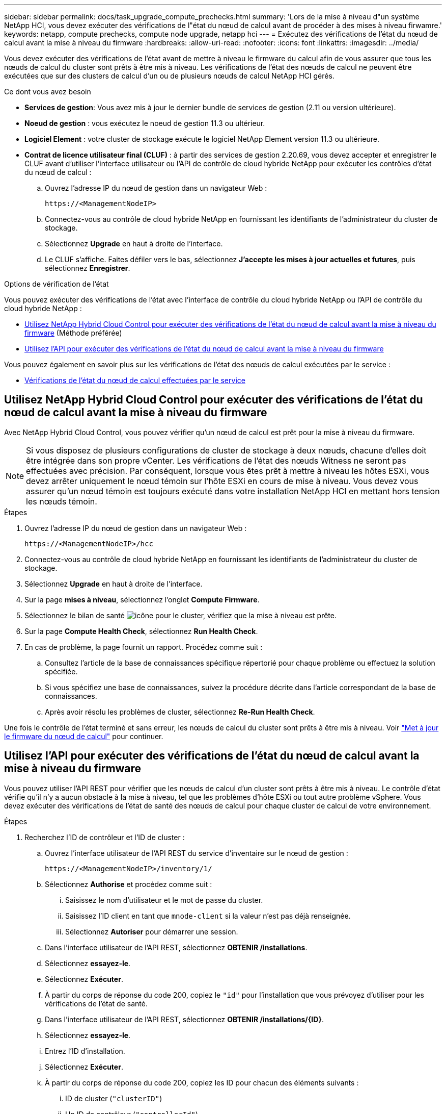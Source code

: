 ---
sidebar: sidebar 
permalink: docs/task_upgrade_compute_prechecks.html 
summary: 'Lors de la mise à niveau d"un système NetApp HCI, vous devez exécuter des vérifications de l"état du nœud de calcul avant de procéder à des mises à niveau firwamre.' 
keywords: netapp, compute prechecks, compute node upgrade, netapp hci 
---
= Exécutez des vérifications de l'état du nœud de calcul avant la mise à niveau du firmware
:hardbreaks:
:allow-uri-read: 
:nofooter: 
:icons: font
:linkattrs: 
:imagesdir: ../media/


[role="lead"]
Vous devez exécuter des vérifications de l'état avant de mettre à niveau le firmware du calcul afin de vous assurer que tous les nœuds de calcul du cluster sont prêts à être mis à niveau. Les vérifications de l'état des nœuds de calcul ne peuvent être exécutées que sur des clusters de calcul d'un ou de plusieurs nœuds de calcul NetApp HCI gérés.

.Ce dont vous avez besoin
* *Services de gestion*: Vous avez mis à jour le dernier bundle de services de gestion (2.11 ou version ultérieure).
* *Noeud de gestion* : vous exécutez le noeud de gestion 11.3 ou ultérieur.
* *Logiciel Element* : votre cluster de stockage exécute le logiciel NetApp Element version 11.3 ou ultérieure.
* *Contrat de licence utilisateur final (CLUF)* : à partir des services de gestion 2.20.69, vous devez accepter et enregistrer le CLUF avant d'utiliser l'interface utilisateur ou l'API de contrôle de cloud hybride NetApp pour exécuter les contrôles d'état du nœud de calcul :
+
.. Ouvrez l'adresse IP du nœud de gestion dans un navigateur Web :
+
[listing]
----
https://<ManagementNodeIP>
----
.. Connectez-vous au contrôle de cloud hybride NetApp en fournissant les identifiants de l'administrateur du cluster de stockage.
.. Sélectionnez *Upgrade* en haut à droite de l'interface.
.. Le CLUF s'affiche. Faites défiler vers le bas, sélectionnez *J'accepte les mises à jour actuelles et futures*, puis sélectionnez *Enregistrer*.




.Options de vérification de l'état
Vous pouvez exécuter des vérifications de l'état avec l'interface de contrôle du cloud hybride NetApp ou l'API de contrôle du cloud hybride NetApp :

* <<Utilisez NetApp Hybrid Cloud Control pour exécuter des vérifications de l'état du nœud de calcul avant la mise à niveau du firmware>> (Méthode préférée)
* <<Utilisez l'API pour exécuter des vérifications de l'état du nœud de calcul avant la mise à niveau du firmware>>


Vous pouvez également en savoir plus sur les vérifications de l'état des nœuds de calcul exécutées par le service :

* <<Vérifications de l'état du nœud de calcul effectuées par le service>>




== Utilisez NetApp Hybrid Cloud Control pour exécuter des vérifications de l'état du nœud de calcul avant la mise à niveau du firmware

Avec NetApp Hybrid Cloud Control, vous pouvez vérifier qu'un nœud de calcul est prêt pour la mise à niveau du firmware.


NOTE: Si vous disposez de plusieurs configurations de cluster de stockage à deux nœuds, chacune d'elles doit être intégrée dans son propre vCenter. Les vérifications de l'état des nœuds Witness ne seront pas effectuées avec précision. Par conséquent, lorsque vous êtes prêt à mettre à niveau les hôtes ESXi, vous devez arrêter uniquement le nœud témoin sur l'hôte ESXi en cours de mise à niveau. Vous devez vous assurer qu'un nœud témoin est toujours exécuté dans votre installation NetApp HCI en mettant hors tension les nœuds témoin.

.Étapes
. Ouvrez l'adresse IP du nœud de gestion dans un navigateur Web :
+
[listing]
----
https://<ManagementNodeIP>/hcc
----
. Connectez-vous au contrôle de cloud hybride NetApp en fournissant les identifiants de l'administrateur du cluster de stockage.
. Sélectionnez *Upgrade* en haut à droite de l'interface.
. Sur la page *mises à niveau*, sélectionnez l'onglet *Compute Firmware*.
. Sélectionnez le bilan de santé image:hcc_healthcheck_icon.png["icône"] pour le cluster, vérifiez que la mise à niveau est prête.
. Sur la page *Compute Health Check*, sélectionnez *Run Health Check*.
. En cas de problème, la page fournit un rapport. Procédez comme suit :
+
.. Consultez l'article de la base de connaissances spécifique répertorié pour chaque problème ou effectuez la solution spécifiée.
.. Si vous spécifiez une base de connaissances, suivez la procédure décrite dans l'article correspondant de la base de connaissances.
.. Après avoir résolu les problèmes de cluster, sélectionnez *Re-Run Health Check*.




Une fois le contrôle de l'état terminé et sans erreur, les nœuds de calcul du cluster sont prêts à être mis à niveau. Voir link:task_hcc_upgrade_compute_node_firmware.html["Met à jour le firmware du nœud de calcul"] pour continuer.



== Utilisez l'API pour exécuter des vérifications de l'état du nœud de calcul avant la mise à niveau du firmware

Vous pouvez utiliser l'API REST pour vérifier que les nœuds de calcul d'un cluster sont prêts à être mis à niveau. Le contrôle d'état vérifie qu'il n'y a aucun obstacle à la mise à niveau, tel que les problèmes d'hôte ESXi ou tout autre problème vSphere. Vous devez exécuter des vérifications de l'état de santé des nœuds de calcul pour chaque cluster de calcul de votre environnement.

.Étapes
. Recherchez l'ID de contrôleur et l'ID de cluster :
+
.. Ouvrez l'interface utilisateur de l'API REST du service d'inventaire sur le nœud de gestion :
+
[listing]
----
https://<ManagementNodeIP>/inventory/1/
----
.. Sélectionnez *Authorise* et procédez comme suit :
+
... Saisissez le nom d'utilisateur et le mot de passe du cluster.
... Saisissez l'ID client en tant que `mnode-client` si la valeur n'est pas déjà renseignée.
... Sélectionnez *Autoriser* pour démarrer une session.


.. Dans l'interface utilisateur de l'API REST, sélectionnez *OBTENIR ​/installations*.
.. Sélectionnez *essayez-le*.
.. Sélectionnez *Exécuter*.
.. À partir du corps de réponse du code 200, copiez le `"id"` pour l'installation que vous prévoyez d'utiliser pour les vérifications de l'état de santé.
.. Dans l'interface utilisateur de l'API REST, sélectionnez *OBTENIR ​/installations​/{ID}*.
.. Sélectionnez *essayez-le*.
.. Entrez l'ID d'installation.
.. Sélectionnez *Exécuter*.
.. À partir du corps de réponse du code 200, copiez les ID pour chacun des éléments suivants :
+
... ID de cluster (`"clusterID"`)
... Un ID de contrôleur (`"controllerId"`)
+
[listing]
----
{
  "_links": {
    "collection": "https://10.117.187.199/inventory/1/installations",
    "self": "https://10.117.187.199/inventory/1/installations/xx94f6f0-12a6-412f-8b5e-4cf2z58329x0"
  },
  "compute": {
    "errors": [],
    "inventory": {
      "clusters": [
        {
          "clusterId": "domain-1",
          "controllerId": "abc12c3a-aa87-4e33-9f94-xx588c2cdcf6",
          "datacenterName": "NetApp-HCI-Datacenter-01",
          "installationId": "xx94f6f0-12a6-412f-8b5e-4cf2z58329x0",
          "installationName": "test-nde-mnode",
          "inventoryType": "managed",
          "name": "NetApp-HCI-Cluster-01",
          "summary": {
            "nodeCount": 2,
            "virtualMachineCount": 2
          }
        }
      ],
----




. Exécutez des vérifications de l'état sur les nœuds de calcul du cluster :
+
.. Ouvrez l'interface de l'API REST du service de calcul sur le nœud de gestion :
+
[listing]
----
https://<ManagementNodeIP>/vcenter/1/
----
.. Sélectionnez *Authorise* et procédez comme suit :
+
... Saisissez le nom d'utilisateur et le mot de passe du cluster.
... Saisissez l'ID client en tant que `mnode-client` si la valeur n'est pas déjà renseignée.
... Sélectionnez *Autoriser* pour démarrer une session.


.. Sélectionnez *POST /compute​/{CONTROLLER_ID}​/Health-chèques*.
.. Sélectionnez *essayez-le*.
.. Entrez le `"controllerId"` Vous avez copié à partir de l'étape précédente dans le champ du paramètre *Controller_ID*.
.. Dans la charge utile, entrez le `"clusterId"` que vous avez copié à partir de l'étape précédente comme `"cluster"` et supprimer le `"nodes"` paramètre.
+
[listing]
----
{
  "cluster": "domain-1"
}
----
.. Sélectionnez *Exécuter* pour exécuter un contrôle d'intégrité sur le cluster.
+
La réponse du code 200 donne un `"resourceLink"` URL avec l'ID de tâche ajouté qui est nécessaire pour confirmer les résultats de la vérification de l'état.

+
[listing]
----
{
  "resourceLink": "https://10.117.150.84/vcenter/1/compute/tasks/[This is the task ID for health check task results]",
  "serviceName": "vcenter-v2-svc",
  "taskId": "ab12c345-06f7-42d7-b87c-7x64x56x321x",
  "taskName": "VCenter service health checks"
}
----
.. Copiez la partie ID tâche du `"resourceLink"` URL pour vérifier le résultat de la tâche.


. Vérifier le résultat des vérifications d'état :
+
.. Revenir à l'interface de l'API REST du service de calcul sur le nœud de gestion :
+
[listing]
----
https://<ManagementNodeIP>/vcenter/1/
----
.. Sélectionnez *LIRE /compute​/tâches/{ID_tâche}*.
.. Sélectionnez *essayez-le*.
.. Entrez la partie ID tâche du `"resourceLink"` URL de la réponse *POST /compute​/{CONTROLLER_ID}​/Health-chèques* code 200 dans le `task_id` champ de paramètre.
.. Sélectionnez *Exécuter*.
.. Si le `status` renvoyé indique qu'il y a des problèmes concernant l'intégrité du nœud de calcul. procédez comme suit :
+
... Consultez l'article de la base de connaissances (`KbLink`) pour chaque problème ou effectuez la réparation indiquée.
... Si vous spécifiez une base de connaissances, suivez la procédure décrite dans l'article correspondant de la base de connaissances.
... Après avoir résolu les problèmes de cluster, exécutez à nouveau *POST /compute​/{CONTROLLER_ID}​/Health-chèques* (voir étape 2).






Si les contrôles d'intégrité sont terminés sans problème, le code de réponse 200 indique que le résultat a réussi.



== Vérifications de l'état du nœud de calcul effectuées par le service

Les vérifications de l'état du calcul, qu'elles soient réalisées par les méthodes NetApp Hybrid Cloud Control ou API, effectuent les vérifications suivantes par nœud. Selon votre environnement, certaines de ces vérifications peuvent être ignorées. Vous devez relancer les contrôles d'intégrité après avoir résolu tout problème détecté.

|===
| Vérifiez la description | Nœud/cluster | Action requise pour résoudre | Article de la base de connaissances avec procédure 


| DRS est-il activé et entièrement automatisé ? | Cluster | Activez DRS et assurez-vous qu'il est entièrement automatisé. | link:https://kb.netapp.com/Advice_and_Troubleshooting/Data_Storage_Software/Virtual_Storage_Console_for_VMware_vSphere/How_to_enable_DRS_in_vSphere["Voir cette base de connaissances"^]. REMARQUE : si vous disposez d'une licence standard, mettez l'hôte ESXi en mode maintenance et ignorez cet avertissement d'échec du contrôle d'intégrité. 


| DPM est-il désactivé dans vSphere ? | Cluster | Désactivez Distributed Power Management. | link:https://kb.netapp.com/Advice_and_Troubleshooting/Data_Storage_Software/Element_Plug-in_for_vCenter_server/How_to_disable_DPM_in_VMware_vCenter["Voir cette base de connaissances"^]. 


| Le contrôle d'admission HA est-il désactivé dans vSphere ? | Cluster | Désactivez le contrôle d'admission HA. | link:https://kb.netapp.com/Advice_and_Troubleshooting/Hybrid_Cloud_Infrastructure/NetApp_HCI/How_to_control_enable_HA_admission_in_vSphere["Voir cette base de connaissances"^]. 


| Est-ce que FT est activé pour une machine virtuelle sur un hôte du cluster ? | Nœud | Suspendre la tolérance aux pannes sur toutes les machines virtuelles affectées. | link:https://kb.netapp.com/Advice_and_Troubleshooting/Hybrid_Cloud_Infrastructure/NetApp_HCI/How_to_suspend_fault_tolerance_on_virtual_machines_in_a_vSphere_cluster["Voir cette base de connaissances"^]. 


| Le système vCenter comporte-t-il des alarmes critiques pour le cluster ? | Cluster | Lancez vSphere et résolvez et/ou acceptez toutes les alertes avant de poursuivre. | Aucune base de connaissances requise pour résoudre le problème. 


| VCenter émet-il des alertes d'information génériques/globales ? | Cluster | Lancez vSphere et résolvez et/ou acceptez toutes les alertes avant de poursuivre. | Aucune base de connaissances requise pour résoudre le problème. 


| Les services de gestion sont-ils à jour ? | Système HCI | Vous devez mettre à jour les services de gestion avant d'effectuer une mise à niveau ou d'effectuer des vérifications avant mise à niveau. | Aucune base de connaissances requise pour résoudre le problème. Voir link:task_hcc_update_management_services.html["cet article"] pour en savoir plus. 


| Y a-t-il des erreurs sur le nœud ESXi actuel dans vSphere ? | Nœud | Lancez vSphere et résolvez et/ou acceptez toutes les alertes avant de poursuivre. | Aucune base de connaissances requise pour résoudre le problème. 


| Un support virtuel est-il monté sur une VM sur un hôte du cluster ? | Nœud | Démontez tous les disques de média virtuel (CD/DVD/disquette) des machines virtuelles. | Aucune base de connaissances requise pour résoudre le problème. 


| La version de BMC est-elle la version minimale requise pour la prise en charge des produits de sébaste ? | Nœud | Mettez à jour manuellement le micrologiciel du contrôleur BMC. | Aucune base de connaissances requise pour résoudre le problème. 


| L'hôte ESXi est-il opérationnel ? | Nœud | Démarrez votre hôte ESXi. | Aucune base de connaissances requise pour résoudre le problème. 


| Certaines machines virtuelles résident-elles sur le stockage ESXi local ? | Nœud/VM | Suppression ou migration d'un stockage local rattaché à des machines virtuelles | Aucune base de connaissances requise pour résoudre le problème. 


| BMC est-il à la hausse ? | Nœud | Mettez votre contrôleur BMC sous tension et assurez-vous qu'il est connecté à un réseau auquel ce nœud de gestion peut accéder. | Aucune base de connaissances requise pour résoudre le problème. 


| Existe-t-il des hôtes partenaires ESXi ? | Nœud | Rendre un ou plusieurs hôtes ESXi disponibles en cluster (pas en mode maintenance) pour migrer des machines virtuelles. | Aucune base de connaissances requise pour résoudre le problème. 


| Pouvez-vous vous connecter à BMC via le protocole IPMI ? | Nœud | Activez le protocole IPMI sur le contrôleur BMC (Baseboard Management Controller). | Aucune base de connaissances requise pour résoudre le problème. 


| L'hôte ESXi est-il correctement mappé sur l'hôte matériel (BMC) ? | Nœud | L'hôte ESXi n'est pas correctement mappé au contrôleur BMC (Baseboard Management Controller). Corrigez le mappage entre l'hôte ESXi et l'hôte matériel. | Aucune base de connaissances requise pour résoudre le problème. Voir link:task_hcc_edit_bmc_info.html["cet article"] pour en savoir plus. 


| Quel est l'état des nœuds témoins dans le cluster ? Aucun des nœuds témoins identifiés n'est opérationnel. | Nœud | Un noeud témoin ne s'exécute pas sur un autre hôte ESXi. Mettez le nœud témoin sous tension sur un autre hôte ESXi et exécutez de nouveau le contrôle d'état. *Un noeud témoin doit s'exécuter en permanence dans l'installation de HCI*. | https://kb.netapp.com/Advice_and_Troubleshooting/Hybrid_Cloud_Infrastructure/NetApp_HCI/How_to_resolve_witness_node_issues_prior_to_upgrading_compute_nodes["Voir cette base de connaissances"^] 


| Quel est l'état des nœuds témoins dans le cluster ? Le nœud témoin est opérationnel sur cet hôte ESXi et le nœud témoin secondaire n'est pas opérationnel. | Nœud | Un noeud témoin ne s'exécute pas sur un autre hôte ESXi. Mettez le nœud témoin sous tension sur un autre hôte ESXi. Lorsque vous êtes prêt à mettre à niveau cet hôte ESXi, arrêtez le nœud témoin exécuté sur cet hôte ESXi et relancez le contrôle d'état. *Un noeud témoin doit s'exécuter en permanence dans l'installation de HCI*. | https://kb.netapp.com/Advice_and_Troubleshooting/Hybrid_Cloud_Infrastructure/NetApp_HCI/How_to_resolve_witness_node_issues_prior_to_upgrading_compute_nodes["Voir cette base de connaissances"^] 


| Quel est l'état des nœuds témoins dans le cluster ? Le nœud témoin est opérationnel sur cet hôte ESXi et le nœud secondaire est opérationnel, mais s'exécute sur le même hôte ESXi. | Nœud | Les deux nœuds témoin s'exécutent sur cet hôte ESXi. Déplacez un nœud témoin vers un autre hôte ESXi. Lorsque vous êtes prêt à mettre à niveau cet hôte ESXi, arrêtez le nœud témoin restant sur cet hôte ESXi et relancez le contrôle d'état. *Un noeud témoin doit s'exécuter en permanence dans l'installation de HCI*. | https://kb.netapp.com/Advice_and_Troubleshooting/Hybrid_Cloud_Infrastructure/NetApp_HCI/How_to_resolve_witness_node_issues_prior_to_upgrading_compute_nodes["Voir cette base de connaissances"^] 


| Quel est l'état des nœuds témoins dans le cluster ? Le nœud témoin est opérationnel sur cet hôte ESXi et le nœud témoin secondaire est opérationnel sur un autre hôte ESXi. | Nœud | Un nœud témoin s'exécute localement sur cet hôte ESXi. Lorsque vous êtes prêt à mettre à niveau cet hôte ESXi, arrêtez le nœud témoin uniquement sur cet hôte ESXi et relancez le contrôle d'état. *Un noeud témoin doit s'exécuter en permanence dans l'installation de HCI*. | https://kb.netapp.com/Advice_and_Troubleshooting/Hybrid_Cloud_Infrastructure/NetApp_HCI/How_to_resolve_witness_node_issues_prior_to_upgrading_compute_nodes["Voir cette base de connaissances"^] 
|===
[discrete]
== Trouvez plus d'informations

* https://docs.netapp.com/us-en/vcp/index.html["Plug-in NetApp Element pour vCenter Server"^]
* https://www.netapp.com/hybrid-cloud/hci-documentation/["Page Ressources NetApp HCI"^]

